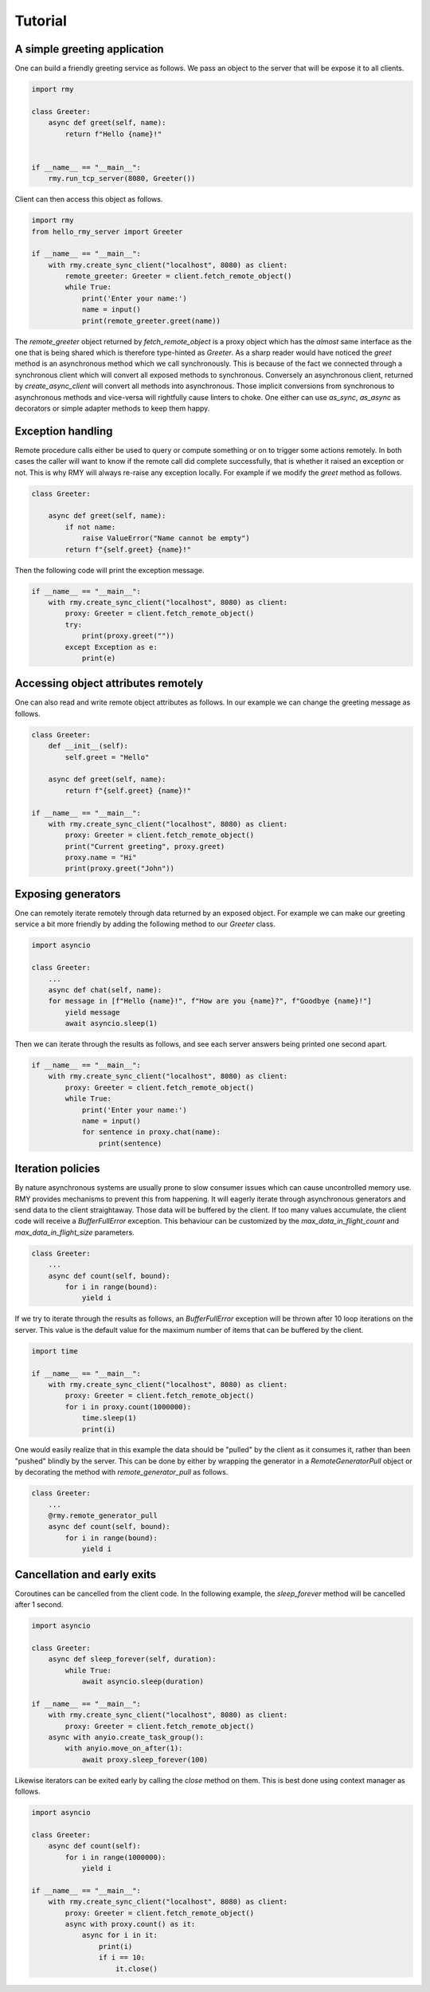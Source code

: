 Tutorial
========

A simple greeting application
-----------------------------

One can build a friendly greeting service as follows. We pass an object to the server that will be expose it to all clients.

..  code-block:: python

    import rmy

    class Greeter:
        async def greet(self, name):
            return f"Hello {name}!"


    if __name__ == "__main__":
        rmy.run_tcp_server(8080, Greeter())

Client can then access this object as follows.

.. code-block:: python

    import rmy
    from hello_rmy_server import Greeter

    if __name__ == "__main__":
        with rmy.create_sync_client("localhost", 8080) as client:
            remote_greeter: Greeter = client.fetch_remote_object()
            while True:
                print('Enter your name:')
                name = input()
                print(remote_greeter.greet(name))


The `remote_greeter` object returned by `fetch_remote_object` is a proxy object which has the *almost* same interface as the one that is being shared which is therefore type-hinted as `Greeter`. As a sharp reader would have noticed the `greet` method is an asynchronous method which we call synchronously. This is because of the fact we connected through a synchronous client which will convert all exposed methods to synchronous. Conversely an asynchronous client, returned by `create_async_client` will convert all methods into asynchronous. Those implicit conversions from synchronous to asynchronous methods and vice-versa will rightfully cause linters to choke. One either can use `as_sync`, `as_async` as decorators or simple adapter methods to keep them happy.

Exception handling
------------------

Remote procedure calls either be used to query or compute something or on to trigger some actions remotely. In both cases the caller will want to know if the remote call did complete successfully, that is whether it raised an exception or not. This is why RMY will always re-raise any exception locally. For example if we modify the `greet` method as follows.

.. code-block:: python

    class Greeter:

        async def greet(self, name):
            if not name:
                raise ValueError("Name cannot be empty")
            return f"{self.greet} {name}!"

Then the following code will print the exception message.

.. code-block:: python

    if __name__ == "__main__":
        with rmy.create_sync_client("localhost", 8080) as client:
            proxy: Greeter = client.fetch_remote_object()
            try:
                print(proxy.greet(""))
            except Exception as e:
                print(e)


Accessing object attributes remotely
-------------------------------------

One can also read and write remote object attributes as follows. In our example we can change the greeting message as follows.

.. code-block:: python

    class Greeter:
        def __init__(self):
            self.greet = "Hello"

        async def greet(self, name):
            return f"{self.greet} {name}!"

    if __name__ == "__main__":
        with rmy.create_sync_client("localhost", 8080) as client:
            proxy: Greeter = client.fetch_remote_object()
            print("Current greeting", proxy.greet)
            proxy.name = "Hi"
            print(proxy.greet("John"))


Exposing generators
-------------------

One can remotely iterate remotely through data returned by an exposed object. For example we can make our greeting service a bit more friendly by adding the following method to our `Greeter` class.

.. code-block:: python

    import asyncio

    class Greeter:
        ...
        async def chat(self, name):
        for message in [f"Hello {name}!", f"How are you {name}?", f"Goodbye {name}!"]
            yield message
            await asyncio.sleep(1)

Then we can iterate through the results as follows, and see each server answers being printed one second apart.
    
.. code-block:: python

    if __name__ == "__main__":
        with rmy.create_sync_client("localhost", 8080) as client:
            proxy: Greeter = client.fetch_remote_object()
            while True:
                print('Enter your name:')
                name = input()
                for sentence in proxy.chat(name):
                    print(sentence)


Iteration policies
------------------

By nature asynchronous systems are usually prone to slow consumer issues which can cause uncontrolled memory use. RMY provides mechanisms to prevent this from happening. It will eagerly iterate through asynchronous generators and send data to the client straightaway. Those data will be buffered by the client. If too many values accumulate, the client code will receive a `BufferFullError` exception. This behaviour can be customized by the `max_data_in_flight_count`  and `max_data_in_flight_size` parameters.

.. code-block:: python

    class Greeter:
        ...
        async def count(self, bound):
            for i in range(bound):
                yield i

If we try to iterate through the results as follows, an `BufferFullError` exception will be thrown after 10 loop iterations on the server. This value is the default value for the maximum number of items that can be buffered by the client. 

.. code-block:: python
    
    import time

    if __name__ == "__main__":
        with rmy.create_sync_client("localhost", 8080) as client:
            proxy: Greeter = client.fetch_remote_object()
            for i in proxy.count(1000000):
                time.sleep(1)
                print(i)

One would easily realize that in this example the data should be "pulled" by the client as it consumes it, rather than been "pushed" blindly by the server. This can be done by either by wrapping the generator in a `RemoteGeneratorPull` object or by decorating the method with `remote_generator_pull` as follows.

.. code-block:: python

    class Greeter:
        ...
        @rmy.remote_generator_pull
        async def count(self, bound):
            for i in range(bound):
                yield i


Cancellation and early exits
------------------------------------

Coroutines can be cancelled from the client code. In the following example, the `sleep_forever` method will be cancelled after 1 second. 

.. code-block:: python
    
    import asyncio

    class Greeter:
        async def sleep_forever(self, duration):
            while True:
                await asyncio.sleep(duration)

    if __name__ == "__main__":
        with rmy.create_sync_client("localhost", 8080) as client:
            proxy: Greeter = client.fetch_remote_object()
        async with anyio.create_task_group():
            with anyio.move_on_after(1):
                await proxy.sleep_forever(100)



Likewise iterators can be exited early by calling the `close` method on them. This is best done using context manager as follows.

.. code-block:: python

    import asyncio

    class Greeter:
        async def count(self):
            for i in range(1000000):
                yield i

    if __name__ == "__main__":
        with rmy.create_sync_client("localhost", 8080) as client:
            proxy: Greeter = client.fetch_remote_object()
            async with proxy.count() as it:
                async for i in it:
                    print(i)
                    if i == 10:
                        it.close()